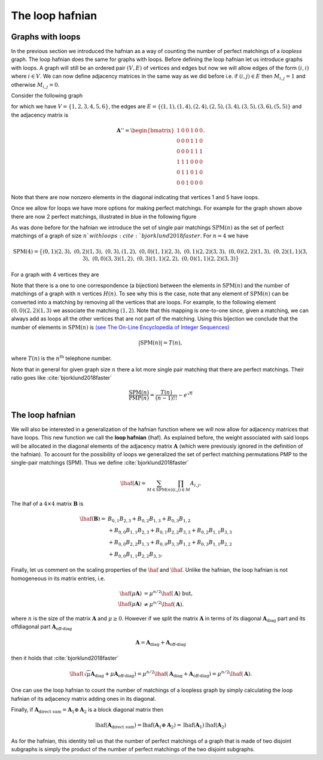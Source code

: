 .. role:: raw-latex(raw)
   :format: latex

.. role:: html(raw)
   :format: html

.. _loophafnian:


The loop hafnian
=================
.. sectionauthor:: Nicolás Quesada <nicolas@xanadu.ai>

Graphs with loops
*****************


In the previous section we introduced the hafnian as a way of counting the number of perfect matchings of a *loopless* graph. The loop hafnian does the same for graphs with loops. Before defining the loop hafnian let us introduce graphs with loops. A graph will still be an ordered pair :math:`(V,E)` of vertices and edges but now we will allow edges of the form :math:`(i,i)` where :math:`i \in V`. We can now define adjacency matrices in the same way as we did before i.e. if :math:`(i,j) \in E` then :math:`M_{i,j}=1` and otherwise :math:`M_{i,j}=0`.

Consider the following graph

.. image:: _static/loop_fig1.svg
    :align: center
    :width: 25%
    :target: javascript:void(0);

for which we have :math:`V = \{1,2,3,4,5,6 \}`, the edges are :math:`E=\{(1,1),(1,4),(2,4),(2,5),(3,4),(3,5),(3,6),(5,5) \}` and the adjacency matrix is

.. math::
	\mathbf{A}'' = \begin{bmatrix}
	1 & 0 & 0 & 1 & 0 & 0 \\
	0 & 0 & 0 & 1 & 1 & 0 \\
	0 & 0 & 0 & 1 & 1 & 1 \\
	1 & 1 & 1 & 0 & 0 & 0 \\
	0 & 1 & 1 & 0 & 1 & 0 \\
	0 & 0 & 1 & 0 & 0 & 0
	\end{bmatrix}.

Note that there are now nonzero elements in the diagonal indicating that vertices 1 and 5 have loops.


Once we allow for loops we have more options for making perfect matchings. For example for the graph shown above there are now 2 perfect matchings, illustrated in blue in the following figure

.. image:: _static/loop_fig2.svg
    :align: center
    :width: 50%
    :target: javascript:void(0);


As was done before for the hafnian we introduce the set of single pair matchings :math:`\text{SPM}(n)` as the set of perfect matchings of a graph of size :math:`n`with loops :cite:`bjorklund2018faster`. For :math:`n=4` we have

.. math::
	\text{SPM}(4) = \big\{ (0,1)(2,3),\ (0,2)(1,3),\ (0,3),(1,2),\ (0,0)(1,1)(2,3), \ (0,1)(2,2)(3,3),\ (0,0)(2,2)(1,3),\ (0,2)(1,1)(3,3),\ (0,0)(3,3)(1,2),\ (0,3)(1,1)(2,2),\ (0,0)(1,1)(2,2)(3,3)\big\}


For a graph with 4 vertices they are

.. image:: _static/fig2.svg
    :align: center
    :width: 50%
    :target: javascript:void(0);




Note that there is a one to one correspondence (a bijection) between the elements in :math:`\text{SPM}(n)` and the number of matchings of a graph with :math:`n` vertices :math:`H(n)`. To see why this is the case, note that any element of :math:`\text{SPM}(n)` can be converted into a matching by removing all the vertices that are loops. For example, to the following element :math:`(0,0)(2,2)(1,3)` we associate the matching :math:`(1,2)`. Note that this mapping is one-to-one since, given a matching, we can always add as loops all the other vertices that are not part of the matching. Using this bijection we conclude that the number of elements in :math:`\text{SPM}(n)` is `(see The On-Line Encyclopedia of Integer Sequences) <https://oeis.org/A000085>`_

.. math::

	|\text{SPM}(n)| = T(n),

where :math:`T(n)` is the :math:`n^{\text{th}}` telephone number.

Note that in general for given graph size :math:`n` there a lot more single pair matching that there are perfect matchings. Their ratio goes like :cite:`bjorklund2018faster`

.. math::
	\frac{\text{SPM}(n)}{\text{PMP}(n)} = \frac{T(n)}{(n-1)!!} \sim e^{\sqrt{n}}



The loop hafnian
****************


We will also be interested in a generalization of the hafnian function where we will now allow for adjacency matrices that have loops. This new function we call the **loop hafnian** (lhaf). As explained before, the weight associated with said loops will be allocated in the diagonal elements of the adjacency matrix :math:`\mathbf{A}` (which were previously ignored in the definition of the hafnian). To account for the possibility of loops we generalized the set of perfect matching permutations PMP to the single-pair matchings (SPM).  Thus we define :cite:`bjorklund2018faster`

.. math::
   \lhaf(\mathbf{A}) = \sum_{M \in \text{SPM}(n)} \prod_{\scriptscriptstyle (i,j) \in M} A_{i,j}.

The lhaf of a :math:`4 \times 4` matrix :math:`\mathbf{B}` is

.. math::
   \lhaf(\mathbf{B}) =& B_{0,1} B_{2,3}+B_{0,2}B_{1,3}+B_{0,3} B_{1,2}\\
   &+ B_{0,0} B_{1,1} B_{2,3}+B_{0,1} B_{2,2} B_{3,3}+B_{0,2}B_{1,1}B_{3,3}\nonumber\\
   &+ B_{0,0} B_{2,2} B_{1,3}+B_{0,0}B_{3,3}B_{1,2}+B_{0,3} B_{1,1} B_{2,2}\nonumber\\
   &+ B_{0,0} B_{1,1} B_{2,2} B_{3,3}. \nonumber


Finally, let us comment on the scaling properties of the :math:`\haf` and :math:`\lhaf`.
Unlike the hafnian, the loop hafnian is not homogeneous in its matrix entries, i.e.

.. math::
   \haf(\mu \mathbf{A}) &= \mu ^{n/2} \haf(\mathbf{A}) \text{  but},\\
   \lhaf(\mu \mathbf{A}) &\neq \mu ^{n/2} \lhaf(\mathbf{A}).

where :math:`n` is the size of the matrix :math:`\mathbf{A}` and :math:`\mu \geq 0`. However if we split the matrix :math:`\mathbf{A}`  in terms of its diagonal :math:`\mathbf{A}_{\text{diag}}` part and its offdiagonal part :math:`\mathbf{A}_{\text{off-diag}}`

.. math::
   \mathbf{A} = \mathbf{A}_{\text{diag}}+\mathbf{A}_{\text{off-diag}}

then it holds that :cite:`bjorklund2018faster`

.. math::
   \lhaf(\sqrt{\mu} \mathbf{A}_{\text{diag}}+ \mu \mathbf{A}_{\text{off-diag}}) = \mu^{n/2} \lhaf(\mathbf{A}_{\text{diag}}+ \mathbf{A}_{\text{off-diag}}) =\mu^{n/2} \lhaf(\mathbf{A}).

One can use the loop hafnian to count the number of matchings of a loopless graph by simply calculating the loop hafnian of its adjacency matrix adding ones in its diagonal.

Finally, if :math:`\mathbf{A}_{\text{direct sum}} = \mathbf{A}_1 \oplus \mathbf{A}_2` is a block diagonal matrix then

.. math::
      \text{lhaf}\left(\mathbf{A}_{\text{direct sum}}\right) = \text{lhaf}\left( \mathbf{A}_1 \oplus \mathbf{A}_2 \right) = \text{lhaf}\left( \mathbf{A}_1 \right) \text{lhaf}\left( \mathbf{A}_2 \right)

As for the hafnian, this identity tell us that the number of perfect matchings of a graph that is made of two disjoint subgraphs is simply the product of the number of perfect matchings of the two disjoint subgraphs.
